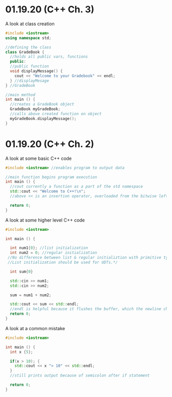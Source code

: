 * 01.19.20 (C++ Ch. 3)
A look at class creation
#+BEGIN_SRC cpp
#include <iostream>
using namespace std;

//defining the class
class GradeBook {
  //holds all public vars, functions
  public:
  //public function
  void displayMessage() {
    cout << "Welcome to your Gradebook" << endl;
  } //displayMesage
} //GradeBook

//main method
int main () {
  //creates a GradeBook object
  GradeBook myGradeBook;
  //calls above created function on object
  myGradeBook.displayMessage();
}
#+END_SRC
* 01.19.20 (C++ Ch. 2)
A look at some basic C++ code
#+BEGIN_SRC cpp
#include <iostream> //enables program to output data

//main function begins program execution
int main () {
  //cout currently a function as a part of the std namespace
  std::cout << "Welcome to C++!\n";
  //above << is an insertion operator, overloaded from the bitwise left-shift

  return 0;
}
#+END_SRC

A look at some higher level C++ code
#+BEGIN_SRC cpp
#include <iostream>

int main () {

  int num1{0}; //list initialization
  int num2 = 0; //regular initialization
 //No difference between list & regular initializtion with primitive types.
 //List initialization should be used for UDTs.*/

  int sum{0}

  std::cin >> num1;
  std::cin >> num2;

  sum = num1 + num2;

  std::cout << sum << std::endl;
  //endl is helpful because it flushes the buffer, which the newline character does not
  return 0;
}
#+END_SRC

A look at a common mistake
#+BEGIN_SRC cpp
#include <iostream>

int main () {
  int x {5};

  if(x > 10); {
    std::cout << x "> 10" << std::endl;
  }
  //still prints output because of semicolon after if statement

  return 0;
}
#+END_SRC
